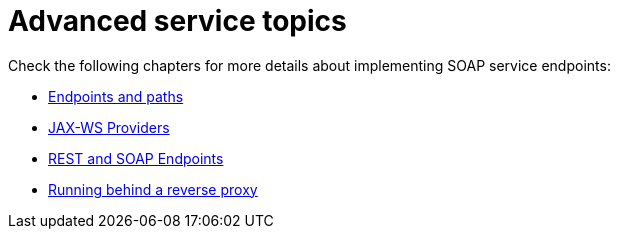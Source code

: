= Advanced service topics

Check the following chapters for more details about implementing SOAP service endpoints:

* xref:user-guide/advanced-service-topics/endpoints-and-paths.adoc[Endpoints and paths]
* xref:user-guide/advanced-service-topics/jax-ws-providers.adoc[JAX-WS Providers]
* xref:user-guide/advanced-service-topics/rest-and-soap-endpoints.adoc[REST and SOAP Endpoints]
* xref:user-guide/advanced-service-topics/running-behind-a-reverse-proxy.adoc[Running behind a reverse proxy]

